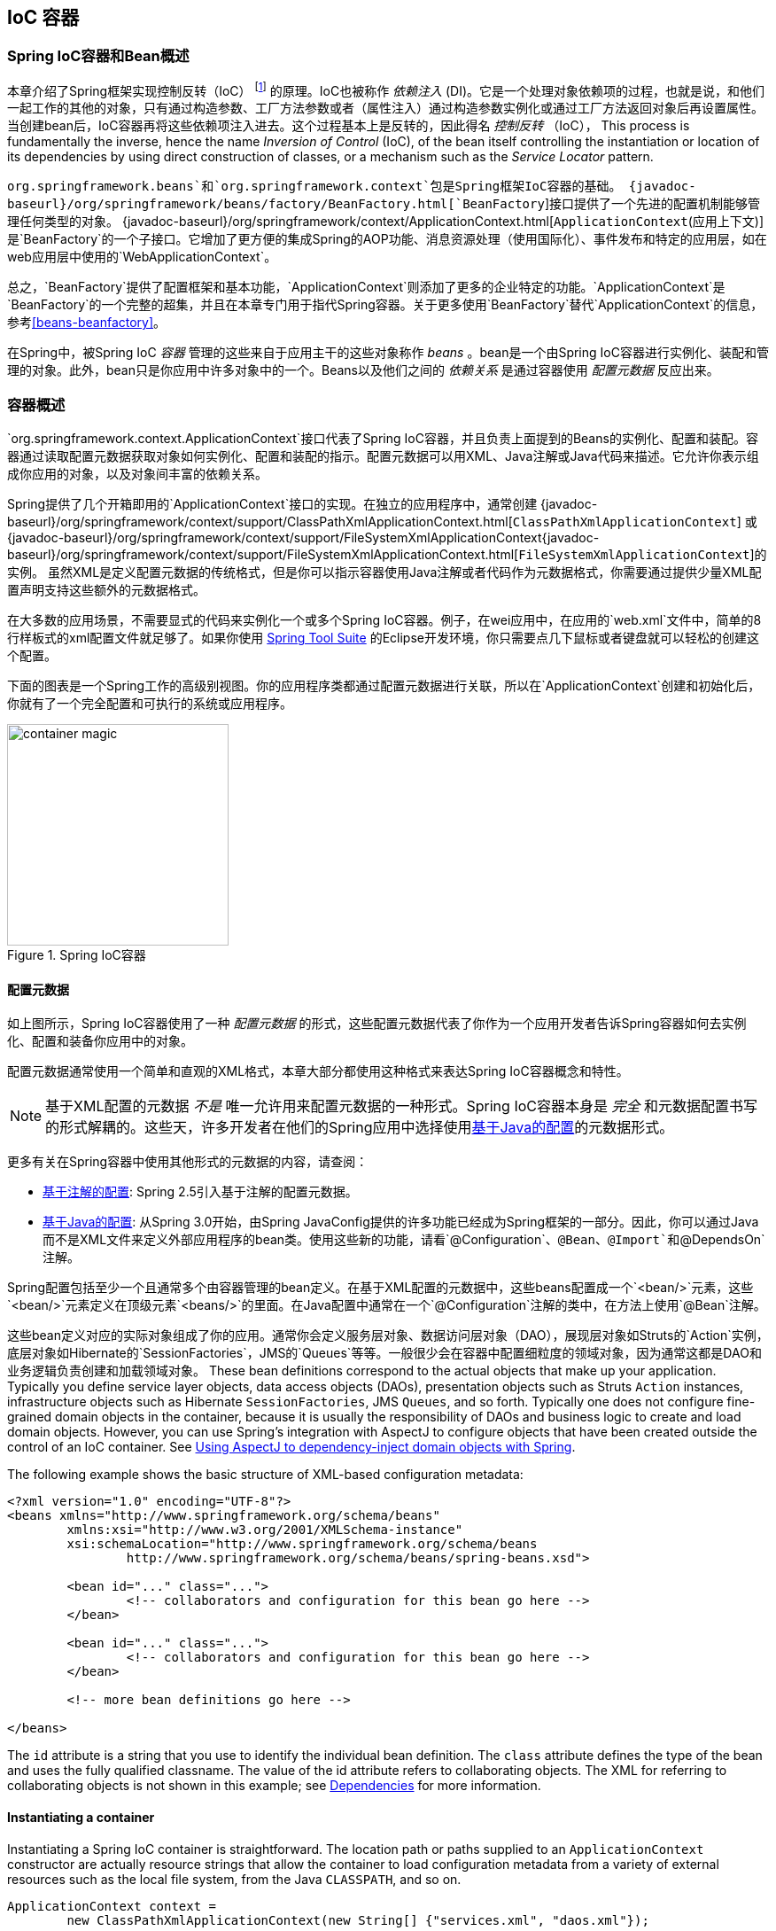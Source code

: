 [[beans]]
== IoC 容器




[[beans-introduction]]
=== Spring IoC容器和Bean概述
本章介绍了Spring框架实现控制反转（IoC） footnote:[See pass:specialcharacters,macros[<<background-ioc>>] ] 的原理。IoC也被称作 __依赖注入__ (DI)。它是一个处理对象依赖项的过程，也就是说，和他们一起工作的其他的对象，只有通过构造参数、工厂方法参数或者（属性注入）通过构造参数实例化或通过工厂方法返回对象后再设置属性。当创建bean后，IoC容器再将这些依赖项注入进去。这个过程基本上是反转的，因此得名 __控制反转__ （IoC），
This process is fundamentally
the inverse, hence the name __Inversion of Control__ (IoC), of the bean itself
controlling the instantiation or location of its dependencies by using direct
construction of classes, or a mechanism such as the __Service Locator__ pattern.

`org.springframework.beans`和`org.springframework.context`包是Spring框架IoC容器的基础。
{javadoc-baseurl}/org/springframework/beans/factory/BeanFactory.html[`BeanFactory`]接口提供了一个先进的配置机制能够管理任何类型的对象。
{javadoc-baseurl}/org/springframework/context/ApplicationContext.html[`ApplicationContext`(应用上下文)] 是`BeanFactory`的一个子接口。它增加了更方便的集成Spring的AOP功能、消息资源处理（使用国际化）、事件发布和特定的应用层，如在web应用层中使用的`WebApplicationContext`。

总之，`BeanFactory`提供了配置框架和基本功能，`ApplicationContext`则添加了更多的企业特定的功能。`ApplicationContext`是`BeanFactory`的一个完整的超集，并且在本章专门用于指代Spring容器。关于更多使用`BeanFactory`替代`ApplicationContext`的信息，参考<<beans-beanfactory>>。

在Spring中，被Spring IoC __容器__ 管理的这些来自于应用主干的这些对象称作 __beans__ 。bean是一个由Spring IoC容器进行实例化、装配和管理的对象。此外，bean只是你应用中许多对象中的一个。Beans以及他们之间的 __依赖关系__ 是通过容器使用 __配置元数据__ 反应出来。




[[beans-basics]]
=== 容器概述
`org.springframework.context.ApplicationContext`接口代表了Spring
IoC容器，并且负责上面提到的Beans的实例化、配置和装配。容器通过读取配置元数据获取对象如何实例化、配置和装配的指示。配置元数据可以用XML、Java注解或Java代码来描述。它允许你表示组成你应用的对象，以及对象间丰富的依赖关系。

Spring提供了几个开箱即用的`ApplicationContext`接口的实现。在独立的应用程序中，通常创建
{javadoc-baseurl}/org/springframework/context/support/ClassPathXmlApplicationContext.html[`ClassPathXmlApplicationContext`]
或
{javadoc-baseurl}/org/springframework/context/support/FileSystemXmlApplicationContext{javadoc-baseurl}/org/springframework/context/support/FileSystemXmlApplicationContext.html[`FileSystemXmlApplicationContext`]的实例。
虽然XML是定义配置元数据的传统格式，但是你可以指示容器使用Java注解或者代码作为元数据格式，你需要通过提供少量XML配置声明支持这些额外的元数据格式。

在大多数的应用场景，不需要显式的代码来实例化一个或多个Spring IoC容器。例子，在wei应用中，在应用的`web.xml`文件中，简单的8行样板式的xml配置文件就足够了。如果你使用 https://spring.io/tools/sts[Spring Tool Suite] 的Eclipse开发环境，你只需要点几下鼠标或者键盘就可以轻松的创建这个配置。

下面的图表是一个Spring工作的高级别视图。你的应用程序类都通过配置元数据进行关联，所以在`ApplicationContext`创建和初始化后，你就有了一个完全配置和可执行的系统或应用程序。

.Spring IoC容器
image::images/container-magic.png[width=250]



[[beans-factory-metadata]]
==== 配置元数据
如上图所示，Spring IoC容器使用了一种 __配置元数据__ 的形式，这些配置元数据代表了你作为一个应用开发者告诉Spring容器如何去实例化、配置和装备你应用中的对象。

配置元数据通常使用一个简单和直观的XML格式，本章大部分都使用这种格式来表达Spring IoC容器概念和特性。

[NOTE]
====
基于XML配置的元数据 __不是__ 唯一允许用来配置元数据的一种形式。Spring IoC容器本身是 __完全__ 和元数据配置书写的形式解耦的。这些天，许多开发者在他们的Spring应用中选择使用<<beans-java,基于Java的配置>>的元数据形式。
====

更多有关在Spring容器中使用其他形式的元数据的内容，请查阅：

* <<beans-annotation-config,基于注解的配置>>: Spring 2.5引入基于注解的配置元数据。
* <<beans-java,基于Java的配置>>: 从Spring 3.0开始，由Spring
JavaConfig提供的许多功能已经成为Spring框架的一部分。因此，你可以通过Java而不是XML文件来定义外部应用程序的bean类。使用这些新的功能，请看`@Configuration`、`@Bean`、`@Import`和`@DependsOn` 注解。

Spring配置包括至少一个且通常多个由容器管理的bean定义。在基于XML配置的元数据中，这些beans配置成一个`<bean/>`元素，这些`<bean/>`元素定义在顶级元素`<beans/>`的里面。在Java配置中通常在一个`@Configuration`注解的类中，在方法上使用`@Bean`注解。

这些bean定义对应的实际对象组成了你的应用。通常你会定义服务层对象、数据访问层对象（DAO），展现层对象如Struts的`Action`实例，底层对象如Hibernate的`SessionFactories`，JMS的`Queues`等等。一般很少会在容器中配置细粒度的领域对象，因为通常这都是DAO和业务逻辑负责创建和加载领域对象。
These bean definitions correspond to the actual objects that make up your application.
Typically you define service layer objects, data access objects (DAOs), presentation
objects such as Struts `Action` instances, infrastructure objects such as Hibernate
`SessionFactories`, JMS `Queues`, and so forth. Typically one does not configure
fine-grained domain objects in the container, because it is usually the responsibility
of DAOs and business logic to create and load domain objects. However, you can use
Spring's integration with AspectJ to configure objects that have been created outside
the control of an IoC container. See <<aop-atconfigurable,Using AspectJ to
dependency-inject domain objects with Spring>>.

The following example shows the basic structure of XML-based configuration metadata:

[source,xml,indent=0]
[subs="verbatim,quotes"]
----
	<?xml version="1.0" encoding="UTF-8"?>
	<beans xmlns="http://www.springframework.org/schema/beans"
		xmlns:xsi="http://www.w3.org/2001/XMLSchema-instance"
		xsi:schemaLocation="http://www.springframework.org/schema/beans
			http://www.springframework.org/schema/beans/spring-beans.xsd">

		<bean id="..." class="...">
			<!-- collaborators and configuration for this bean go here -->
		</bean>

		<bean id="..." class="...">
			<!-- collaborators and configuration for this bean go here -->
		</bean>

		<!-- more bean definitions go here -->

	</beans>
----

The `id` attribute is a string that you use to identify the individual bean definition.
The `class` attribute defines the type of the bean and uses the fully qualified
classname. The value of the id attribute refers to collaborating objects. The XML for
referring to collaborating objects is not shown in this example; see
<<beans-dependencies,Dependencies>> for more information.



[[beans-factory-instantiation]]
==== Instantiating a container
Instantiating a Spring IoC container is straightforward. The location path or paths
supplied to an `ApplicationContext` constructor are actually resource strings that allow
the container to load configuration metadata from a variety of external resources such
as the local file system, from the Java `CLASSPATH`, and so on.

[source,java,indent=0]
[subs="verbatim,quotes"]
----
	ApplicationContext context =
		new ClassPathXmlApplicationContext(new String[] {"services.xml", "daos.xml"});
----

[NOTE]
====
After you learn about Spring's IoC container, you may want to know more about Spring's
`Resource` abstraction, as described in <<resources>>, which provides a convenient
mechanism for reading an InputStream from locations defined in a URI syntax. In
particular, `Resource` paths are used to construct applications contexts as described in
<<resources-app-ctx>>.
====

The following example shows the service layer objects `(services.xml)` configuration file:

[source,xml,indent=0]
[subs="verbatim,quotes"]
----
	<?xml version="1.0" encoding="UTF-8"?>
	<beans xmlns="http://www.springframework.org/schema/beans"
		xmlns:xsi="http://www.w3.org/2001/XMLSchema-instance"
		xsi:schemaLocation="http://www.springframework.org/schema/beans
			http://www.springframework.org/schema/beans/spring-beans.xsd">

		<!-- services -->

		<bean id="petStore" class="org.springframework.samples.jpetstore.services.PetStoreServiceImpl">
			<property name="accountDao" ref="accountDao"/>
			<property name="itemDao" ref="itemDao"/>
			<!-- additional collaborators and configuration for this bean go here -->
		</bean>

		<!-- more bean definitions for services go here -->

	</beans>
----

The following example shows the data access objects `daos.xml` file:

[source,xml,indent=0]
[subs="verbatim,quotes"]
----
	<?xml version="1.0" encoding="UTF-8"?>
	<beans xmlns="http://www.springframework.org/schema/beans"
		xmlns:xsi="http://www.w3.org/2001/XMLSchema-instance"
		xsi:schemaLocation="http://www.springframework.org/schema/beans
			http://www.springframework.org/schema/beans/spring-beans.xsd">

		<bean id="accountDao"
			class="org.springframework.samples.jpetstore.dao.jpa.JpaAccountDao">
			<!-- additional collaborators and configuration for this bean go here -->
		</bean>

		<bean id="itemDao" class="org.springframework.samples.jpetstore.dao.jpa.JpaItemDao">
			<!-- additional collaborators and configuration for this bean go here -->
		</bean>

		<!-- more bean definitions for data access objects go here -->

	</beans>
----

In the preceding example, the service layer consists of the class `PetStoreServiceImpl`,
and two data access objects of the type `JpaAccountDao` and `JpaItemDao` (based
on the JPA Object/Relational mapping standard). The `property name` element refers to the
name of the JavaBean property, and the `ref` element refers to the name of another bean
definition. This linkage between `id` and `ref` elements expresses the dependency between
collaborating objects. For details of configuring an object's dependencies, see
<<beans-dependencies,Dependencies>>.


[[beans-factory-xml-import]]
===== Composing XML-based configuration metadata
It can be useful to have bean definitions span multiple XML files. Often each individual
XML configuration file represents a logical layer or module in your architecture.

You can use the application context constructor to load bean definitions from all these
XML fragments. This constructor takes multiple `Resource` locations, as was shown in the
previous section. Alternatively, use one or more occurrences of the `<import/>` element
to load bean definitions from another file or files. For example:

[source,xml,indent=0]
[subs="verbatim,quotes"]
----
	<beans>
		<import resource="services.xml"/>
		<import resource="resources/messageSource.xml"/>
		<import resource="/resources/themeSource.xml"/>

		<bean id="bean1" class="..."/>
		<bean id="bean2" class="..."/>
	</beans>
----

In the preceding example, external bean definitions are loaded from three files:
`services.xml`, `messageSource.xml`, and `themeSource.xml`. All location paths are
relative to the definition file doing the importing, so `services.xml` must be in the
same directory or classpath location as the file doing the importing, while
`messageSource.xml` and `themeSource.xml` must be in a `resources` location below the
location of the importing file. As you can see, a leading slash is ignored, but given
that these paths are relative, it is better form not to use the slash at all. The
contents of the files being imported, including the top level `<beans/>` element, must
be valid XML bean definitions according to the Spring Schema.

[NOTE]
====
It is possible, but not recommended, to reference files in parent directories using a
relative "../" path. Doing so creates a dependency on a file that is outside the current
application. In particular, this reference is not recommended for "classpath:" URLs (for
example, "classpath:../services.xml"), where the runtime resolution process chooses the
"nearest" classpath root and then looks into its parent directory. Classpath
configuration changes may lead to the choice of a different, incorrect directory.

You can always use fully qualified resource locations instead of relative paths: for
example, "file:C:/config/services.xml" or "classpath:/config/services.xml". However, be
aware that you are coupling your application's configuration to specific absolute
locations. It is generally preferable to keep an indirection for such absolute
locations, for example, through "${...}" placeholders that are resolved against JVM
system properties at runtime.
====



[[beans-factory-client]]
==== Using the container
The `ApplicationContext` is the interface for an advanced factory capable of maintaining
a registry of different beans and their dependencies. Using the method `T getBean(String
name, Class<T> requiredType)` you can retrieve instances of your beans.

The `ApplicationContext` enables you to read bean definitions and access them as follows:

[source,java,indent=0]
[subs="verbatim,quotes"]
----
	// create and configure beans
	ApplicationContext context =
		new ClassPathXmlApplicationContext(new String[] {"services.xml", "daos.xml"});

	// retrieve configured instance
	PetStoreService service = context.getBean("petStore", PetStoreService.class);

	// use configured instance
	List<String> userList = service.getUsernameList();
----

You use `getBean()` to retrieve instances of your beans. The `ApplicationContext`
interface has a few other methods for retrieving beans, but ideally your application
code should never use them. Indeed, your application code should have no calls to the
`getBean()` method at all, and thus no dependency on Spring APIs at all. For example,
Spring's integration with web frameworks provides for dependency injection for various
web framework classes such as controllers and JSF-managed beans.
